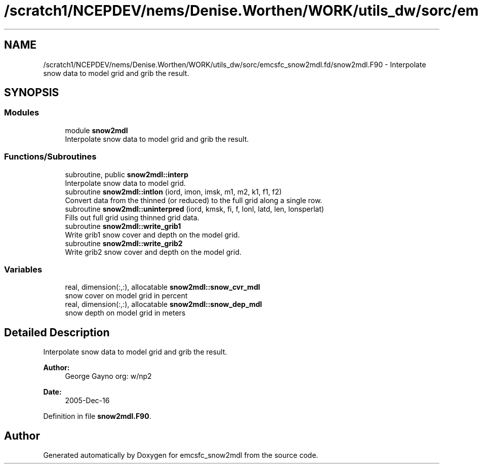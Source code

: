 .TH "/scratch1/NCEPDEV/nems/Denise.Worthen/WORK/utils_dw/sorc/emcsfc_snow2mdl.fd/snow2mdl.F90" 3 "Mon May 6 2024" "Version 1.13.0" "emcsfc_snow2mdl" \" -*- nroff -*-
.ad l
.nh
.SH NAME
/scratch1/NCEPDEV/nems/Denise.Worthen/WORK/utils_dw/sorc/emcsfc_snow2mdl.fd/snow2mdl.F90 \- Interpolate snow data to model grid and grib the result\&.  

.SH SYNOPSIS
.br
.PP
.SS "Modules"

.in +1c
.ti -1c
.RI "module \fBsnow2mdl\fP"
.br
.RI "Interpolate snow data to model grid and grib the result\&. "
.in -1c
.SS "Functions/Subroutines"

.in +1c
.ti -1c
.RI "subroutine, public \fBsnow2mdl::interp\fP"
.br
.RI "Interpolate snow data to model grid\&. "
.ti -1c
.RI "subroutine \fBsnow2mdl::intlon\fP (iord, imon, imsk, m1, m2, k1, f1, f2)"
.br
.RI "Convert data from the thinned (or reduced) to the full grid along a single row\&. "
.ti -1c
.RI "subroutine \fBsnow2mdl::uninterpred\fP (iord, kmsk, fi, f, lonl, latd, len, lonsperlat)"
.br
.RI "Fills out full grid using thinned grid data\&. "
.ti -1c
.RI "subroutine \fBsnow2mdl::write_grib1\fP"
.br
.RI "Write grib1 snow cover and depth on the model grid\&. "
.ti -1c
.RI "subroutine \fBsnow2mdl::write_grib2\fP"
.br
.RI "Write grib2 snow cover and depth on the model grid\&. "
.in -1c
.SS "Variables"

.in +1c
.ti -1c
.RI "real, dimension(:,:), allocatable \fBsnow2mdl::snow_cvr_mdl\fP"
.br
.RI "snow cover on model grid in percent "
.ti -1c
.RI "real, dimension(:,:), allocatable \fBsnow2mdl::snow_dep_mdl\fP"
.br
.RI "snow depth on model grid in meters "
.in -1c
.SH "Detailed Description"
.PP 
Interpolate snow data to model grid and grib the result\&. 


.PP
\fBAuthor:\fP
.RS 4
George Gayno org: w/np2 
.RE
.PP
\fBDate:\fP
.RS 4
2005-Dec-16 
.RE
.PP

.PP
Definition in file \fBsnow2mdl\&.F90\fP\&.
.SH "Author"
.PP 
Generated automatically by Doxygen for emcsfc_snow2mdl from the source code\&.
